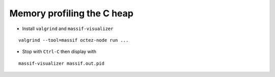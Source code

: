Memory profiling the C heap
~~~~~~~~~~~~~~~~~~~~~~~~~~~

- Install ``valgrind`` and ``massif-visualizer``

::

    valgrind --tool=massif octez-node run ...

- Stop with ``Ctrl-C`` then display with

::

    massif-visualizer massif.out.pid
